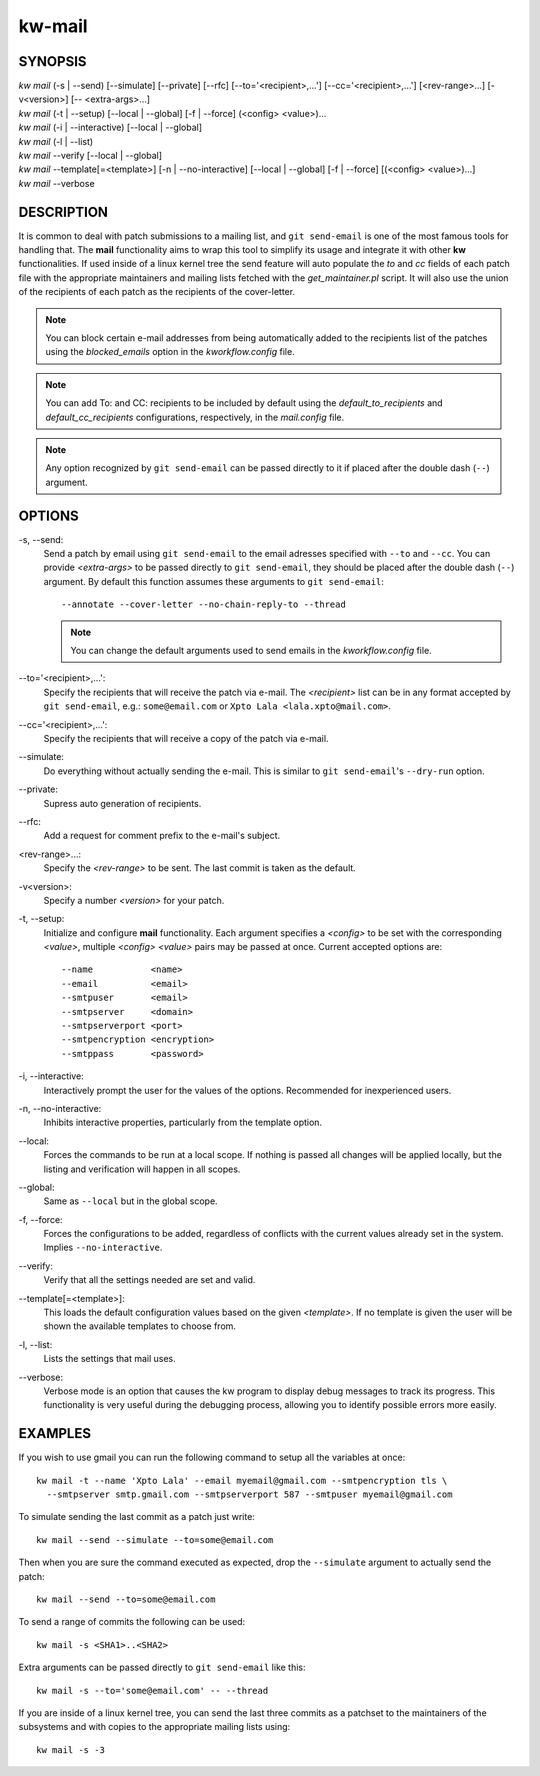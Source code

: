 =======
kw-mail
=======

.. _mail-doc:

SYNOPSIS
========
| *kw mail* (-s | \--send) [\--simulate] [\--private] [\--rfc] [\--to='<recipient>,...'] [\--cc='<recipient>,...'] [<rev-range>...] [-v<version>] [\-- <extra-args>...]
| *kw mail* (-t | \--setup) [\--local | \--global] [-f | \--force] (<config> <value>)...
| *kw mail* (-i | \--interactive) [\--local | \--global]
| *kw mail* (-l | \--list)
| *kw mail* \--verify [\--local | \--global]
| *kw mail* \--template[=<template>] [-n | \--no-interactive] [\--local | \--global] [-f | \--force] [(<config> <value>)...]
| *kw mail* \--verbose


DESCRIPTION
===========
It is common to deal with patch submissions to a mailing list, and
``git send-email`` is one of the most famous tools for handling that. The
**mail** functionality aims to wrap this tool to simplify its usage and
integrate it with other **kw** functionalities.
If used inside of a linux kernel tree the send feature will auto populate the
*to* and *cc* fields of each patch file with the appropriate maintainers and
mailing lists fetched with the *get_maintainer.pl* script. It will also use
the union of the recipients of each patch as the recipients of the cover-letter.

.. note::
  You can block certain e-mail addresses from being automatically added to the
  recipients list of the patches using the *blocked_emails* option in the
  *kworkflow.config* file.

.. note::
  You can add To\: and CC\: recipients to be included by default using the
  *default_to_recipients* and *default_cc_recipients* configurations, respectively,
  in the *mail.config* file.

.. note::
  Any option recognized by ``git send-email`` can be passed directly to it if
  placed after the double dash (``--``) argument.

OPTIONS
=======
-s, \--send:
  Send a patch by email using ``git send-email`` to the email adresses
  specified with ``--to`` and ``--cc``. You can provide *<extra-args>* to be
  passed directly to ``git send-email``, they should be placed after the double
  dash (``--``) argument. By default this function assumes these arguments to
  ``git send-email``::

    --annotate --cover-letter --no-chain-reply-to --thread

  .. note::
    You can change the default arguments used to send emails in the
    *kworkflow.config* file.

\--to='<recipient>,...':
  Specify the recipients that will receive the patch via e-mail. The
  *<recipient>* list can be in any format accepted by ``git send-email``, e.g.:
  ``some@email.com`` or ``Xpto Lala <lala.xpto@mail.com>``.

\--cc='<recipient>,...':
  Specify the recipients that will receive a copy of the patch via e-mail.

\--simulate:
  Do everything without actually sending the e-mail. This is similar to
  ``git send-email``'s ``--dry-run`` option.

\--private:
  Supress auto generation of recipients.

\--rfc:
  Add a request for comment prefix to the e-mail's subject.

<rev-range>...:
  Specify the *<rev-range>* to be sent. The last commit is taken as the
  default.

-v<version>:
  Specify a number *<version>* for your patch.

-t, \--setup:
  Initialize and configure **mail** functionality. Each argument specifies a
  *<config>* to be set with the corresponding *<value>*, multiple *<config>*
  *<value>* pairs may be passed at once. Current accepted options are::

    --name           <name>
    --email          <email>
    --smtpuser       <email>
    --smtpserver     <domain>
    --smtpserverport <port>
    --smtpencryption <encryption>
    --smtppass       <password>

-i, \--interactive:
  Interactively prompt the user for the values of the options. Recommended for
  inexperienced users.

-n, \--no-interactive:
  Inhibits interactive properties, particularly from the template option.

\--local:
  Forces the commands to be run at a local scope. If nothing is passed all
  changes will be applied locally, but the listing and verification will happen
  in all scopes.

\--global:
  Same as ``--local`` but in the global scope.

-f, \--force:
  Forces the configurations to be added, regardless of conflicts with the
  current values already set in the system. Implies ``--no-interactive``.

\--verify:
  Verify that all the settings needed are set and valid.

\--template[=<template>]:
  This loads the default configuration values based on the given *<template>*.
  If no template is given the user will be shown the available templates to
  choose from.

-l, \--list:
  Lists the settings that mail uses.

\--verbose:
  Verbose mode is an option that causes the kw program to display debug messages to track
  its progress. This functionality is very useful during the debugging process, allowing
  you to identify possible errors more easily.

EXAMPLES
========
If you wish to use gmail you can run the following command to setup all the
variables at once::

  kw mail -t --name 'Xpto Lala' --email myemail@gmail.com --smtpencryption tls \
    --smtpserver smtp.gmail.com --smtpserverport 587 --smtpuser myemail@gmail.com

To simulate sending the last commit as a patch just write::

  kw mail --send --simulate --to=some@email.com

Then when you are sure the command executed as expected, drop the
``--simulate`` argument to actually send the patch::

  kw mail --send --to=some@email.com

To send a range of commits the following can be used::

  kw mail -s <SHA1>..<SHA2>

Extra arguments can be passed directly to ``git send-email`` like this::

  kw mail -s --to='some@email.com' -- --thread

If you are inside of a linux kernel tree, you can send the last three commits
as a patchset to the maintainers of the subsystems and with copies to the
appropriate mailing lists using::

  kw mail -s -3
